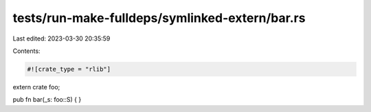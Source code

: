 tests/run-make-fulldeps/symlinked-extern/bar.rs
===============================================

Last edited: 2023-03-30 20:35:59

Contents:

.. code-block:: rs

    #![crate_type = "rlib"]

extern crate foo;

pub fn bar(_s: foo::S) {
}


